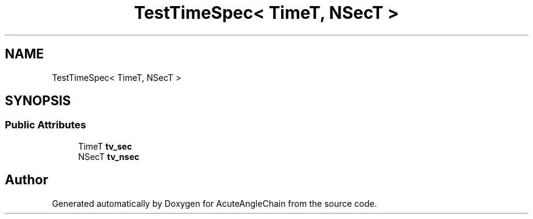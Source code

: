 .TH "TestTimeSpec< TimeT, NSecT >" 3 "Sun Jun 3 2018" "AcuteAngleChain" \" -*- nroff -*-
.ad l
.nh
.SH NAME
TestTimeSpec< TimeT, NSecT >
.SH SYNOPSIS
.br
.PP
.SS "Public Attributes"

.in +1c
.ti -1c
.RI "TimeT \fBtv_sec\fP"
.br
.ti -1c
.RI "NSecT \fBtv_nsec\fP"
.br
.in -1c

.SH "Author"
.PP 
Generated automatically by Doxygen for AcuteAngleChain from the source code\&.
